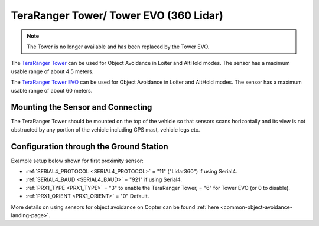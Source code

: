 .. _common-teraranger-tower-objectavoidance:

=======================================
TeraRanger Tower/ Tower EVO (360 Lidar)
=======================================

.. note:: The Tower is no longer available and has been replaced by the Tower EVO.

The `TeraRanger Tower <https://www.terabee.com/portfolio-item/teraranger-tower-scanner-for-slam-and-collision-avoidance/>`__ can be used for Object Avoidance in Loiter and AltHold modes.  The sensor has a maximum usable range of about 4.5 meters.

The `TeraRanger Tower EVO <https://www.terabee.com/shop/lidar-tof-multi-directional-arrays/teraranger-tower-evo/>`__ can be used for Object Avoidance in Loiter and AltHold modes.  The sensor has a maximum usable range of about 60 meters.

Mounting the Sensor and Connecting
----------------------------------

..  youtube:: 4tF-2uYU1KE
    :width: 100%

The TeraRanger Tower should be mounted on the top of the vehicle so that sensors scans horizontally and its view is not obstructed by any portion of the vehicle including GPS mast, vehicle legs etc.

Configuration through the Ground Station
----------------------------------------
Example setup below shown for first proximity sensor:

- :ref:`SERIAL4_PROTOCOL <SERIAL4_PROTOCOL>` = "11" ("Lidar360") if using Serial4.
- :ref:`SERIAL4_BAUD <SERIAL4_BAUD>` =  "921" if using Serial4.
- :ref:`PRX1_TYPE <PRX1_TYPE>` = "3" to enable the TeraRanger Tower, = "6" for Tower EVO (or 0 to disable).
- :ref:`PRX1_ORIENT <PRX1_ORIENT>` = "0" Default.

More details on using sensors for object avoidance on Copter can be found :ref:`here <common-object-avoidance-landing-page>`.

